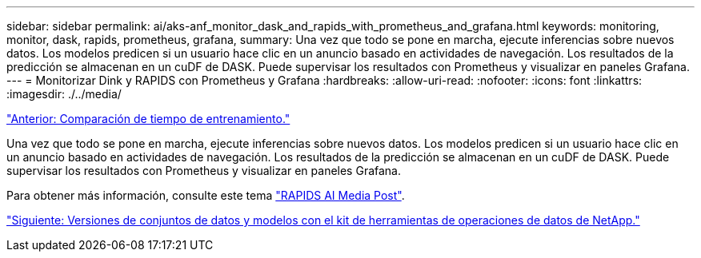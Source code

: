 ---
sidebar: sidebar 
permalink: ai/aks-anf_monitor_dask_and_rapids_with_prometheus_and_grafana.html 
keywords: monitoring, monitor, dask, rapids, prometheus, grafana, 
summary: Una vez que todo se pone en marcha, ejecute inferencias sobre nuevos datos. Los modelos predicen si un usuario hace clic en un anuncio basado en actividades de navegación. Los resultados de la predicción se almacenan en un cuDF de DASK. Puede supervisar los resultados con Prometheus y visualizar en paneles Grafana. 
---
= Monitorizar Dink y RAPIDS con Prometheus y Grafana
:hardbreaks:
:allow-uri-read: 
:nofooter: 
:icons: font
:linkattrs: 
:imagesdir: ./../media/


link:aks-anf_training_time_comparison.html["Anterior: Comparación de tiempo de entrenamiento."]

[role="lead"]
Una vez que todo se pone en marcha, ejecute inferencias sobre nuevos datos. Los modelos predicen si un usuario hace clic en un anuncio basado en actividades de navegación. Los resultados de la predicción se almacenan en un cuDF de DASK. Puede supervisar los resultados con Prometheus y visualizar en paneles Grafana.

Para obtener más información, consulte este tema https://medium.com/rapids-ai/monitoring-dask-rapids-with-prometheus-grafana-96eaf6b8f3a0["RAPIDS AI Media Post"^].

link:aks-anf_dataset_and_model_versioning_using_netapp_dataops_toolkit.html["Siguiente: Versiones de conjuntos de datos y modelos con el kit de herramientas de operaciones de datos de NetApp."]
